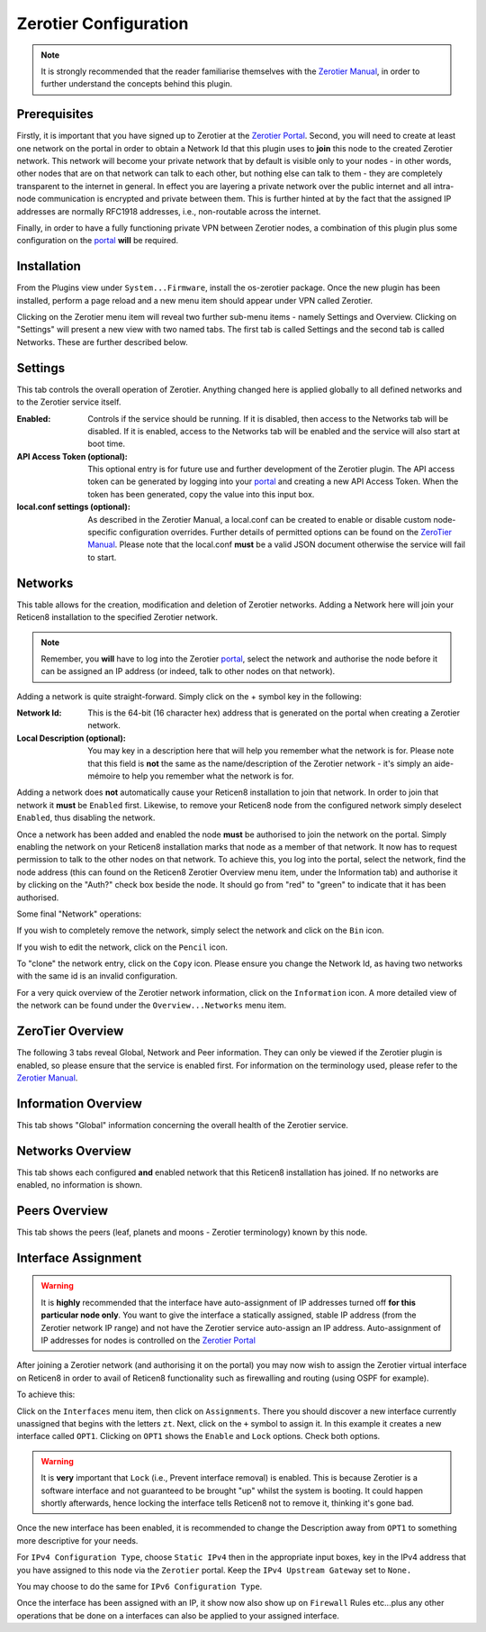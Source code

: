 Zerotier Configuration
======================

.. Note::
    It is strongly recommended that the reader familiarise themselves with the
    `Zerotier Manual <https://www.zerotier.com/manual.shtml>`_, in order to further
    understand the concepts behind this plugin.

Prerequisites
--------------

Firstly, it is important that you have signed up to Zerotier at the `Zerotier
Portal <https://my.zerotier.com>`_. Second, you will need to create at least
one network on the portal in order to obtain a Network Id that this plugin
uses to **join** this node to the created Zerotier network. This network will
become your private network that by default is visible only to your nodes - in
other words, other nodes that are on that network can talk to each other, but
nothing else can talk to them - they are completely transparent to the
internet in general.  In effect you are layering a private network over the
public internet and all intra-node communication is encrypted and private
between them. This is further hinted at by the fact that the assigned IP
addresses are normally RFC1918 addresses, i.e., non-routable across the
internet.

Finally, in order to have a fully functioning private VPN between Zerotier
nodes, a combination of this plugin plus some configuration on the `portal
<https://my.zerotier.com>`_ **will** be required.

Installation
------------

From the Plugins view under ``System...Firmware``, install the os-zerotier
package. Once the new plugin has been installed, perform a page reload and a
new menu item should appear under VPN called Zerotier.

.. image:: images/zerotier-0.png

Clicking on the Zerotier menu item will reveal two further sub-menu items -
namely Settings and Overview.  Clicking on "Settings" will present a new view
with two named tabs. The first tab is called Settings and the second tab is
called Networks. These are further described below.

.. image:: images/zerotier-1.png

Settings
--------

This tab controls the overall operation of Zerotier. Anything changed here is
applied globally to all defined networks and to the Zerotier service itself.

:Enabled:
    Controls if the service should be running. If it is disabled, then access
    to the Networks tab will be disabled. If it is enabled, access to the
    Networks tab will be enabled and the service will also start at boot time.

:API Access Token (optional):
    This optional entry is for future use and further development of the
    Zerotier plugin. The API access token can be generated by logging into
    your `portal <https://my.zerotier.com>`__ and creating a new API Access Token.
    When the token has been generated, copy the value into this input box.

:local.conf settings (optional):
    As described in the Zerotier Manual, a local.conf can be created to enable
    or disable custom node-specific configuration overrides. Further details of
    permitted options can be found on the `ZeroTier Manual
    <https://www.zerotier.com/manual.shtml>`__. Please note that the local.conf
    **must** be a valid JSON document otherwise the service will fail to start.

Networks
--------

This table allows for the creation, modification and deletion of Zerotier
networks. Adding a Network here will join your Reticen8 installation to the
specified Zerotier network.

.. Note::
    Remember, you **will** have to log into the Zerotier `portal
    <https://my.zerotier.com>`__, select the network and authorise the node before
    it can be assigned an IP address (or indeed, talk to other nodes on that
    network).

.. image:: images/zerotier-2.png


Adding a network is quite straight-forward. Simply click on the + symbol key
in the following:

:Network Id:
    This is the 64-bit (16 character hex) address that is generated on the
    portal when creating a Zerotier network.

:Local Description (optional):
    You may key in a description here that will help you remember what the
    network is for. Please note that this field is **not** the same as the
    name/description of the Zerotier network - it's simply an aide-mémoire to
    help you remember what the network is for.

Adding a network does **not** automatically cause your Reticen8 installation
to join that network. In order to join that network it **must** be ``Enabled``
first. Likewise, to remove your Reticen8 node from the configured network
simply deselect ``Enabled``, thus disabling the network.

Once a network has been added and enabled the node **must** be authorised to
join the network on the portal. Simply enabling the network on your Reticen8
installation marks that node as a member of that network. It now has to
request permission to talk to the other nodes on that network. To achieve
this, you log into the portal, select the network, find the node address (this
can found on the Reticen8 Zerotier Overview menu item, under the Information
tab) and authorise it by clicking on the "Auth?" check box beside the node. It
should go from "red" to "green" to indicate that it has been authorised.

Some final "Network" operations:

If you wish to completely remove the network, simply select the network and
click on the ``Bin`` icon.

If you wish to edit the network, click on the ``Pencil`` icon.

To "clone" the network entry, click on the ``Copy`` icon. Please ensure you
change the Network Id, as having two networks with the same id is an invalid
configuration.

For a very quick overview of the Zerotier network information, click on the
``Information`` icon. A more detailed view of the network can be found under
the ``Overview...Networks`` menu item.

ZeroTier Overview
-----------------

The following 3 tabs reveal Global, Network and Peer information. They can
only be viewed if the Zerotier plugin is enabled, so please ensure that the
service is enabled first. For information on the terminology used, please
refer to the `Zerotier Manual <https://www.zerotier.com/manual.shtml>`__.

.. image:: images/zerotier-3.png

Information Overview
--------------------

This tab shows "Global" information concerning the overall health of the
Zerotier service.

Networks Overview
------------------

This tab shows each configured **and** enabled network that this Reticen8
installation has joined. If no networks are enabled, no information is shown.

Peers Overview
--------------

This tab shows the peers (leaf, planets and moons - Zerotier terminology) known
by this node.

Interface Assignment
--------------------

.. WARNING::
    It is **highly** recommended that the interface have auto-assignment of IP
    addresses turned off **for this particular node only**. You want to give
    the interface a statically assigned, stable IP address (from the Zerotier
    network IP range) and not have the Zerotier service auto-assign an IP
    address.  Auto-assignment of IP addresses for nodes is controlled on the
    `Zerotier Portal <https://my.zerotier.com>`_ 

After joining a Zerotier network (and authorising it on the portal) you may
now wish to assign the Zerotier virtual interface on Reticen8 in order to
avail of Reticen8 functionality such as firewalling and routing (using OSPF
for example).

.. image:: images/zerotier-4.png

To achieve this:

Click on the ``Interfaces`` menu item, then click on ``Assignments``. There
you should discover a new interface currently unassigned that begins with the
letters ``zt``. Next, click on the ``+`` symbol to assign it. In this example
it creates a new interface called ``OPT1``. Clicking on ``OPT1`` shows the
``Enable`` and ``Lock`` options. Check both options.

.. WARNING::
    It is **very** important that ``Lock`` (i.e., Prevent interface removal)
    is enabled. This is because Zerotier is a software interface and not
    guaranteed to be brought "up" whilst the system is booting. It could
    happen shortly afterwards, hence locking the interface tells Reticen8 not
    to remove it, thinking it's gone bad.

Once the new interface has been enabled, it is recommended to change the
Description away from ``OPT1`` to something more descriptive for your needs.

For ``IPv4 Configuration Type``, choose ``Static IPv4`` then in the
appropriate input boxes, key in the IPv4 address that you have assigned to
this node via the ``Zerotier`` portal. Keep the ``IPv4 Upstream Gateway`` set
to ``None.``

.. image:: images/zerotier-5.png

You may choose to do the same for ``IPv6 Configuration Type``.

Once the interface has been assigned with an IP, it show now also show up on
``Firewall`` Rules etc...plus any other operations that be done on a
interfaces can also be applied to your assigned interface.
